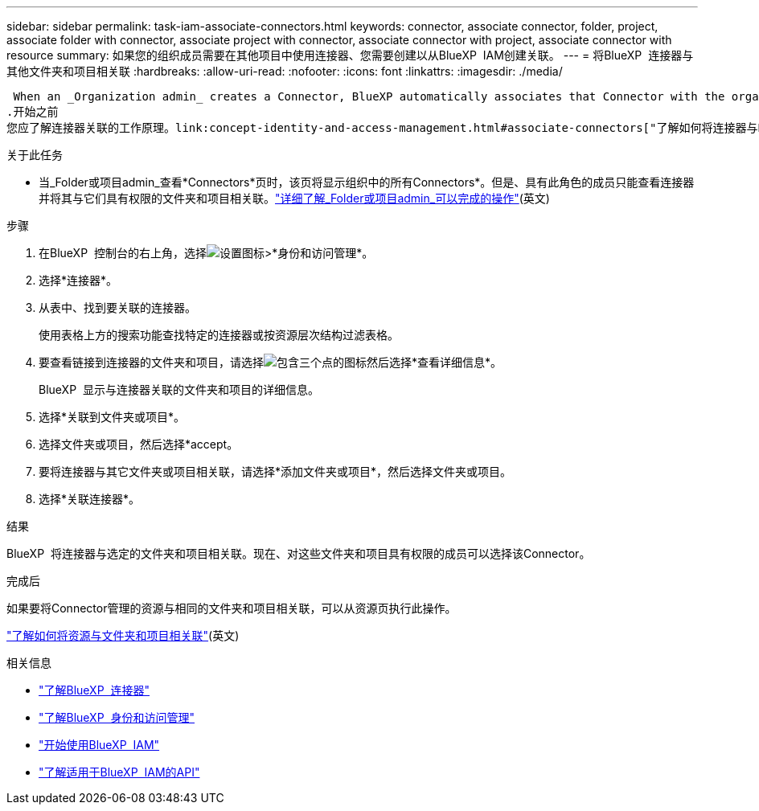 ---
sidebar: sidebar 
permalink: task-iam-associate-connectors.html 
keywords: connector, associate connector, folder, project, associate folder with connector, associate project with connector, associate connector with project, associate connector with resource 
summary: 如果您的组织成员需要在其他项目中使用连接器、您需要创建以从BlueXP  IAM创建关联。 
---
= 将BlueXP  连接器与其他文件夹和项目相关联
:hardbreaks:
:allow-uri-read: 
:nofooter: 
:icons: font
:linkattrs: 
:imagesdir: ./media/


 When an _Organization admin_ creates a Connector, BlueXP automatically associates that Connector with the organization and the currently selected project. The _Organization admin_ automatically has access to that Connector from anywhere in the organization. Other members in your organization can only access that Connector from the project in which it was created, unless you associate that Connector with other projects from BlueXP identity and access management (IAM).
.开始之前
您应了解连接器关联的工作原理。link:concept-identity-and-access-management.html#associate-connectors["了解如何将连接器与BlueXP  IAM结合使用"](英文)

.关于此任务
* 当_Folder或项目admin_查看*Connectors*页时，该页将显示组织中的所有Connectors*。但是、具有此角色的成员只能查看连接器并将其与它们具有权限的文件夹和项目相关联。link:reference-iam-predefined-roles.html["详细了解_Folder或项目admin_可以完成的操作"](英文)


.步骤
. 在BlueXP  控制台的右上角，选择image:icon-settings-option.png["设置图标"]>*身份和访问管理*。
. 选择*连接器*。
. 从表中、找到要关联的连接器。
+
使用表格上方的搜索功能查找特定的连接器或按资源层次结构过滤表格。

. 要查看链接到连接器的文件夹和项目，请选择image:icon-action.png["包含三个点的图标"]然后选择*查看详细信息*。
+
BlueXP  显示与连接器关联的文件夹和项目的详细信息。

. 选择*关联到文件夹或项目*。
. 选择文件夹或项目，然后选择*accept。
. 要将连接器与其它文件夹或项目相关联，请选择*添加文件夹或项目*，然后选择文件夹或项目。
. 选择*关联连接器*。


.结果
BlueXP  将连接器与选定的文件夹和项目相关联。现在、对这些文件夹和项目具有权限的成员可以选择该Connector。

.完成后
如果要将Connector管理的资源与相同的文件夹和项目相关联，可以从资源页执行此操作。

link:task-iam-manage-resources.html#associate-resource["了解如何将资源与文件夹和项目相关联"](英文)

.相关信息
* link:concept-connectors.html["了解BlueXP  连接器"]
* link:concept-identity-and-access-management.html["了解BlueXP  身份和访问管理"]
* link:task-iam-get-started.html["开始使用BlueXP  IAM"]
* https://docs.netapp.com/us-en/bluexp-automation/tenancyv4/overview.html["了解适用于BlueXP  IAM的API"^]

